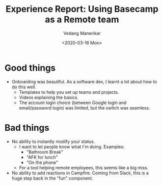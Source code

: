 #+title: Experience Report: Using Basecamp as a Remote team
#+date: <2020-03-16 Mon>
#+author: Vedang Manerikar
#+hugo_section: weblog
#+hugo_base_dir: ~/src/vedang.me/
#+hugo_tags: project_planning teams collaboration communication
#+hugo_categories: tools
#+hugo_draft: true
#+hugo_custom_front_matter: :toc true

* Good things
- Onboarding was beautiful. As a software dev, I learnt a lot about
  how to do this well.
  + Templates to help you set up teams and projects.
  + Videos explaining the basics.
  + The account login choice (between Google login and email/password
    login) was limited, but the switch was seamless.
* Bad things
- No ability to instantly modify your status.
  + I want to let people know what I'm doing. Examples:
    - "Bathroom Break"
    - "AFK for lunch"
    - "On the phone"
  + For a tool helping remote employees, this seems like a big miss.
- No ability to add reactions in Campfire. Coming from Slack, this is
  a huge step back in the "fun" component.
